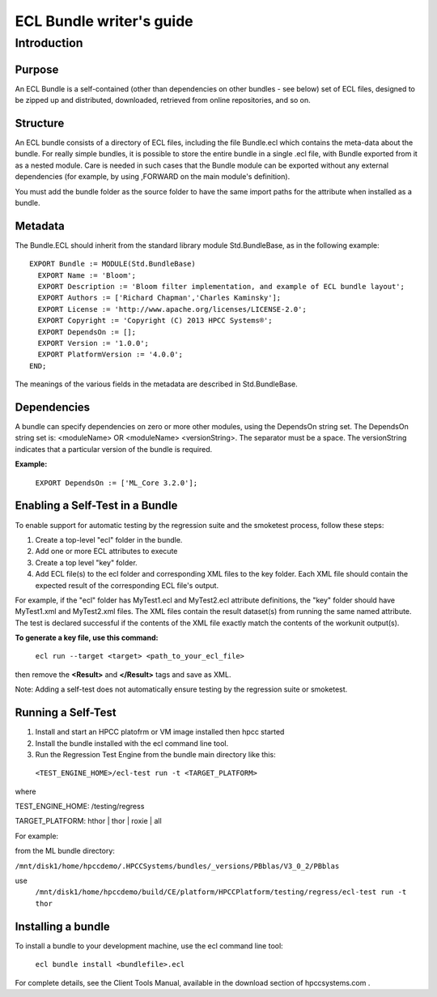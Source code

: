 =========================
ECL Bundle writer's guide
=========================

************
Introduction
************

Purpose
=======
An ECL Bundle is a self-contained (other than dependencies on other bundles - see below) set of
ECL files, designed to be zipped up and distributed, downloaded, retrieved from online repositories,
and so on.

Structure
=========

An ECL bundle consists of a directory of ECL files, including the file Bundle.ecl which
contains the meta-data about the bundle. For really simple bundles, it is possible to store the
entire bundle in a single .ecl file, with Bundle exported from it as a nested module. Care is needed
in such cases that the Bundle module can be exported without any external dependencies (for example,
by using ,FORWARD on the main module's definition).

You must add the bundle folder as the source folder to have the same import paths for the attribute when 
installed as a bundle.

Metadata
========
The Bundle.ECL should inherit from the standard library module Std.BundleBase, as in the following
example::

  EXPORT Bundle := MODULE(Std.BundleBase)
    EXPORT Name := 'Bloom';
    EXPORT Description := 'Bloom filter implementation, and example of ECL bundle layout';
    EXPORT Authors := ['Richard Chapman','Charles Kaminsky'];
    EXPORT License := 'http://www.apache.org/licenses/LICENSE-2.0';
    EXPORT Copyright := 'Copyright (C) 2013 HPCC Systems®';
    EXPORT DependsOn := [];
    EXPORT Version := '1.0.0';
    EXPORT PlatformVersion := '4.0.0';
  END;

The meanings of the various fields in the metadata are described in Std.BundleBase.

Dependencies
============

A bundle can specify dependencies on zero or more other modules, using the DependsOn string set.
The DependsOn string set is: <moduleName> OR <moduleName> <versionString>. The separator must be a space. 
The versionString indicates that a particular version of the bundle is required. 

**Example:**

   ``EXPORT DependsOn := ['ML_Core 3.2.0'];``


Enabling a Self-Test in a Bundle
=================================
To enable support for automatic testing by the regression suite and the smoketest process, follow these steps:

1. Create a top-level "ecl" folder in the bundle.
2. Add one or more ECL attributes to execute
3. Create a top level "key" folder.
4. Add ECL file(s) to the ecl folder and corresponding XML files to the key folder. Each XML file should contain the expected result of the corresponding ECL file's output.

For example, if the "ecl" folder has MyTest1.ecl and MyTest2.ecl attribute definitions, the "key" folder should have MyTest1.xml and MyTest2.xml files.
The XML files contain the result dataset(s) from running the same named attribute.
The test is declared successful if the contents of the XML file exactly match the contents of the workunit output(s).

**To generate a key file, use this command:**

   ``ecl run --target <target> <path_to_your_ecl_file>``


then remove the **<Result>** and **</Result>** tags and save as XML.

Note: Adding a self-test does not automatically ensure testing by the regression suite or smoketest. 

Running a Self-Test
===================
1. Install and start an HPCC platofrm or VM image installed then hpcc started
2. Install the bundle installed with the ecl command line tool. 

3. Run the Regression Test Engine from the bundle main directory like this:

  ``<TEST_ENGINE_HOME>/ecl-test run -t <TARGET_PLATFORM>``

where

TEST_ENGINE_HOME: /testing/regress

TARGET_PLATFORM: hthor | thor | roxie | all

For example:

from the ML bundle directory: 

``/mnt/disk1/home/hpccdemo/.HPCCSystems/bundles/_versions/PBblas/V3_0_2/PBblas``

use
  ``/mnt/disk1/home/hpccdemo/build/CE/platform/HPCCPlatform/testing/regress/ecl-test run -t thor``

Installing a bundle
===================
To install a bundle to your development machine, use the ecl command line tool: 

   ``ecl bundle install <bundlefile>.ecl`` 

For complete details, see the Client Tools Manual, available in the download section of hpccsystems.com .

